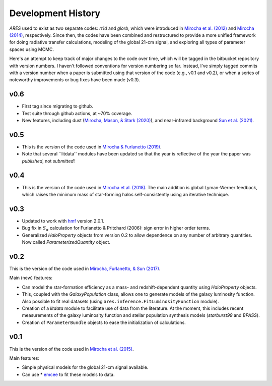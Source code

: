 Development History
===================
*ARES* used to exist as two separate codes: *rt1d* and *glorb*, which were introduced in `Mirocha et al. (2012) <http://adsabs.harvard.edu/abs/2012ApJ...756...94M>`_ and `Mirocha (2014) <http://adsabs.harvard.edu/abs/2014arXiv1406.4120M>`_, respectively. Since then, the codes have been combined and restructured to provide a more unified framework for doing radiative transfer calculations, modeling of the global 21-cm signal, and exploring all types of parameter spaces using MCMC.

Here's an attempt to keep track of major changes to the code over time, which will be tagged in the bitbucket repository with version numbers. I haven't followed conventions for version numbering so far. Instead, I've simply tagged commits with a version number when a paper is submitted using that version of the code (e.g., v0.1 and v0.2), or when a series of noteworthy improvements or bug fixes have been made (v0.3).

v0.6
----
- First tag since migrating to github.
- Test suite through github actions, at ~70% coverage.
- New features, including dust (`Mirocha, Mason, & Stark (2020) <https://ui.adsabs.harvard.edu/abs/2020arXiv200507208M/abstract>`_), and near-infrared background `Sun et al. (2021) <https://ui.adsabs.harvard.edu/abs/2021MNRAS.508.1954S/abstract>`_.

v0.5
----
- This is the version of the code used in `Mirocha & Furlanetto (2019) <http://adsabs.harvard.edu/abs/2018arXiv180303272M>`_.
- Note that several ``litdata'' modules have been updated so that the year is reflective of the year the paper was *published*, not *submitted*!

v0.4
----
- This is the version of the code used in `Mirocha et al. (2018) <http://adsabs.harvard.edu/abs/2018MNRAS.478.5591M>`_. The main addition is global Lyman-Werner feedback, which raises the minimum mass of star-forming halos self-consistently using an iterative technique.

v0.3
----
- Updated to work with `hmf <http://hmf.readthedocs.org/en/latest/>`_ version 2.0.1.
- Bug fix in :math:`S_{\alpha}` calculation for Furlanetto & Pritchard (2006): sign error in higher order terms.
- Generalized *HaloProperty* objects from version 0.2 to allow dependence on any number of arbitrary quantities. Now called *ParameterizedQuantity* object.

v0.2
----
This is the version of the code used in `Mirocha, Furlanetto, \& Sun (2017) <https://ui.adsabs.harvard.edu/abs/2017MNRAS.464.1365M/abstract>`_.

Main (new) features:

- Can model the star-formation efficiency as a mass- and redshift-dependent quantity using *HaloProperty* objects.
- This, coupled with the *GalaxyPopulation* class, allows one to generate models of the galaxy luminosity function. Also possible to fit real datasets (using ``ares.inference.FitLuminosityFunction`` module).
- Creation of a *litdata* module to facilitate use of data from the literature. At the moment, this includes recent measurements of the galaxy luminosity function and stellar population synthesis models (*starburst99* and *BPASS*).
- Creation of ``ParameterBundle`` objects to ease the initialization of calculations.


v0.1
----
This is the version of the code used in `Mirocha et al. (2015) <http://arxiv.org/abs/1509.07868>`_.

Main features:

- Simple physical models for the global 21-cm signal available.
- Can use * `emcee <http://dan.iel.fm/emcee/current/>`_ to fit these models to data.

